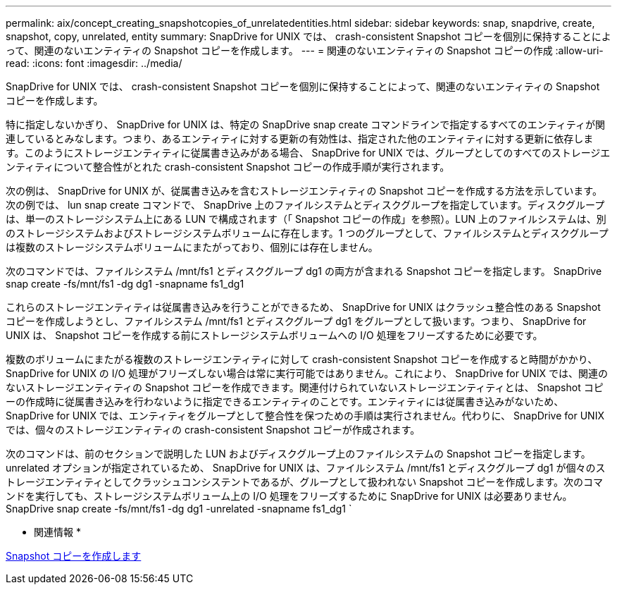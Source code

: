 ---
permalink: aix/concept_creating_snapshotcopies_of_unrelatedentities.html 
sidebar: sidebar 
keywords: snap, snapdrive, create, snapshot, copy, unrelated, entity 
summary: SnapDrive for UNIX では、 crash-consistent Snapshot コピーを個別に保持することによって、関連のないエンティティの Snapshot コピーを作成します。 
---
= 関連のないエンティティの Snapshot コピーの作成
:allow-uri-read: 
:icons: font
:imagesdir: ../media/


[role="lead"]
SnapDrive for UNIX では、 crash-consistent Snapshot コピーを個別に保持することによって、関連のないエンティティの Snapshot コピーを作成します。

特に指定しないかぎり、 SnapDrive for UNIX は、特定の SnapDrive snap create コマンドラインで指定するすべてのエンティティが関連しているとみなします。つまり、あるエンティティに対する更新の有効性は、指定された他のエンティティに対する更新に依存します。このようにストレージエンティティに従属書き込みがある場合、 SnapDrive for UNIX では、グループとしてのすべてのストレージエンティティについて整合性がとれた crash-consistent Snapshot コピーの作成手順が実行されます。

次の例は、 SnapDrive for UNIX が、従属書き込みを含むストレージエンティティの Snapshot コピーを作成する方法を示しています。次の例では、 lun snap create コマンドで、 SnapDrive 上のファイルシステムとディスクグループを指定しています。ディスクグループは、単一のストレージシステム上にある LUN で構成されます（「 Snapshot コピーの作成」を参照）。LUN 上のファイルシステムは、別のストレージシステムおよびストレージシステムボリュームに存在します。1 つのグループとして、ファイルシステムとディスクグループは複数のストレージシステムボリュームにまたがっており、個別には存在しません。

次のコマンドでは、ファイルシステム /mnt/fs1 とディスクグループ dg1 の両方が含まれる Snapshot コピーを指定します。 SnapDrive snap create -fs/mnt/fs1 -dg dg1 -snapname fs1_dg1

これらのストレージエンティティは従属書き込みを行うことができるため、 SnapDrive for UNIX はクラッシュ整合性のある Snapshot コピーを作成しようとし、ファイルシステム /mnt/fs1 とディスクグループ dg1 をグループとして扱います。つまり、 SnapDrive for UNIX は、 Snapshot コピーを作成する前にストレージシステムボリュームへの I/O 処理をフリーズするために必要です。

複数のボリュームにまたがる複数のストレージエンティティに対して crash-consistent Snapshot コピーを作成すると時間がかかり、 SnapDrive for UNIX の I/O 処理がフリーズしない場合は常に実行可能ではありません。これにより、 SnapDrive for UNIX では、関連のないストレージエンティティの Snapshot コピーを作成できます。関連付けられていないストレージエンティティとは、 Snapshot コピーの作成時に従属書き込みを行わないように指定できるエンティティのことです。エンティティには従属書き込みがないため、 SnapDrive for UNIX では、エンティティをグループとして整合性を保つための手順は実行されません。代わりに、 SnapDrive for UNIX では、個々のストレージエンティティの crash-consistent Snapshot コピーが作成されます。

次のコマンドは、前のセクションで説明した LUN およびディスクグループ上のファイルシステムの Snapshot コピーを指定します。unrelated オプションが指定されているため、 SnapDrive for UNIX は、ファイルシステム /mnt/fs1 とディスクグループ dg1 が個々のストレージエンティティとしてクラッシュコンシステントであるが、グループとして扱われない Snapshot コピーを作成します。次のコマンドを実行しても、ストレージシステムボリューム上の I/O 処理をフリーズするために SnapDrive for UNIX は必要ありません。 SnapDrive snap create -fs/mnt/fs1 -dg dg1 -unrelated -snapname fs1_dg1 `

* 関連情報 *

xref:task_creating_asnapshot_copy.adoc[Snapshot コピーを作成します]

